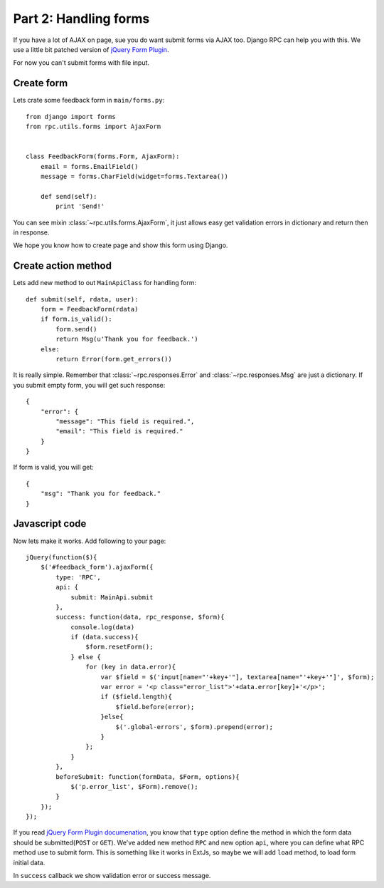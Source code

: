 .. _tutorial-part-2:

Part 2: Handling forms
======================

If you have a lot of AJAX on page, sue you do want submit forms via AJAX too.
Django RPC can help you with this. We use a little bit patched version of
`jQuery Form Plugin <http://malsup.com/jquery/form/>`_.

For now you can't submit forms with file input.


Create form
-----------

Lets crate some feedback form in ``main/forms.py``::

    from django import forms
    from rpc.utils.forms import AjaxForm


    class FeedbackForm(forms.Form, AjaxForm):
        email = forms.EmailField()
        message = forms.CharField(widget=forms.Textarea())

        def send(self):
            print 'Send!'

You can see mixin :class:`~rpc.utils.forms.AjaxForm`, it just allows easy get validation errors
in dictionary and return then in response.

We hope you know how to create page and show this form using Django.


Create action method
--------------------

Lets add new method to out ``MainApiClass`` for handling form::

    def submit(self, rdata, user):
        form = FeedbackForm(rdata)
        if form.is_valid():
            form.send()
            return Msg(u'Thank you for feedback.')
        else:
            return Error(form.get_errors())

It is really simple. Remember that :class:`~rpc.responses.Error` and :class:`~rpc.responses.Msg`
are just a dictionary. If you submit empty form, you will get such response::

    {
        "error": {
            "message": "This field is required.",
            "email": "This field is required."
        }
    }

If form is valid, you will get::

    {
        "msg": "Thank you for feedback."
    }


Javascript code
---------------

Now lets make it works. Add following to your page::

    jQuery(function($){
        $('#feedback_form').ajaxForm({
            type: 'RPC',
            api: {
                submit: MainApi.submit
            },
            success: function(data, rpc_response, $form){
                console.log(data)
                if (data.success){
                    $form.resetForm();
                } else {
                    for (key in data.error){
                        var $field = $('input[name="'+key+'"], textarea[name="'+key+'"]', $form);
                        var error = '<p class="error_list">'+data.error[key]+'</p>';
                        if ($field.length){
                            $field.before(error);
                        }else{
                            $('.global-errors', $form).prepend(error);
                        }
                    };
                }
            },
            beforeSubmit: function(formData, $Form, options){
                $('p.error_list', $Form).remove();
            }
        });
    });

If you read `jQuery Form Plugin documenation <http://malsup.com/jquery/form/>`_, you know that
``type`` option define the method in which the form data should be submitted(``POST`` or ``GET``).
We've added new method ``RPC`` and new option ``api``, where you can define what RPC method use
to submit form. This is something like it works in ExtJs, so maybe we will add ``load`` method,
to load form initial data.

In ``success`` callback we show validation error or success message.